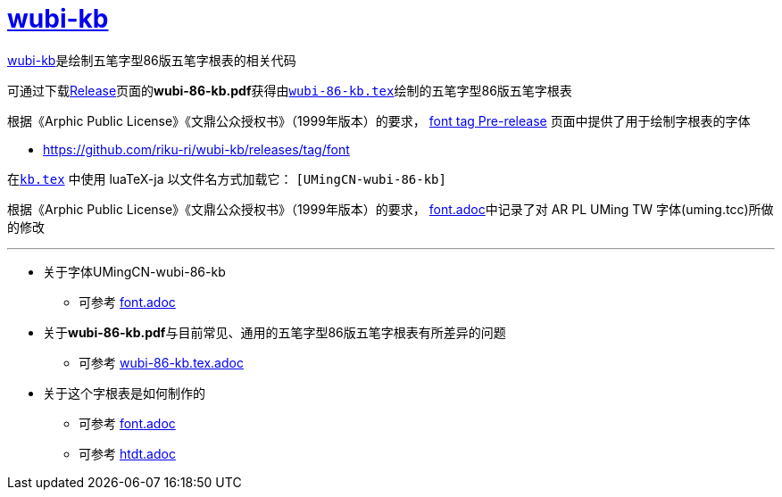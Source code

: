 :i: link:.[wubi-kb]
:5b: 五笔字型86版五笔字根表
:apl: 《Arphic Public License》《文鼎公众授权书》（1999年版本）
:rls: link:https://github.com/riku-ri/wubi-kb/releases[Release]
:pdf: pass:[<b>wubi-86-kb.pdf</b>]

= {i}

{i}是绘制{5b}的相关代码

可通过下载{rls}页面的{pdf}获得由link:wubi-86-kb.tex[`wubi-86-kb.tex`]绘制的{5b}

根据{apl}的要求，
https://github.com/riku-ri/wubi-kb/releases/tag/font[font tag Pre-release]
页面中提供了用于绘制字根表的字体

* https://github.com/riku-ri/wubi-kb/releases/tag/font

在link:kb.texp[`kb.tex`] 中使用 luaTeX-ja 以文件名方式加载它： `[UMingCN-wubi-86-kb]`

根据{apl}的要求， link:font.adoc[font.adoc]中记录了对 AR PL UMing TW
字体(uming.tcc)所做的修改

---

* 关于字体UMingCN-wubi-86-kb
** 可参考 link:font.adoc[font.adoc]
* 关于{pdf}与目前常见、通用的{5b}有所差异的问题
** 可参考 link:wubi-86-kb.tex.adoc[wubi-86-kb.tex.adoc]
* 关于这个字根表是如何制作的
** 可参考 link:font.adoc[font.adoc]
** 可参考 link:htdt.adoc[htdt.adoc]
